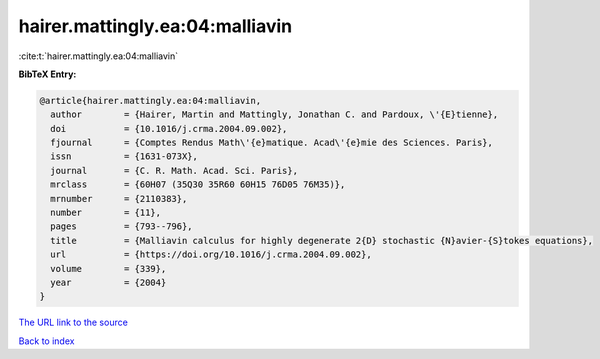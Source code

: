 hairer.mattingly.ea:04:malliavin
================================

:cite:t:`hairer.mattingly.ea:04:malliavin`

**BibTeX Entry:**

.. code-block:: bibtex

   @article{hairer.mattingly.ea:04:malliavin,
     author        = {Hairer, Martin and Mattingly, Jonathan C. and Pardoux, \'{E}tienne},
     doi           = {10.1016/j.crma.2004.09.002},
     fjournal      = {Comptes Rendus Math\'{e}matique. Acad\'{e}mie des Sciences. Paris},
     issn          = {1631-073X},
     journal       = {C. R. Math. Acad. Sci. Paris},
     mrclass       = {60H07 (35Q30 35R60 60H15 76D05 76M35)},
     mrnumber      = {2110383},
     number        = {11},
     pages         = {793--796},
     title         = {Malliavin calculus for highly degenerate 2{D} stochastic {N}avier-{S}tokes equations},
     url           = {https://doi.org/10.1016/j.crma.2004.09.002},
     volume        = {339},
     year          = {2004}
   }

`The URL link to the source <https://doi.org/10.1016/j.crma.2004.09.002>`__


`Back to index <../By-Cite-Keys.html>`__

